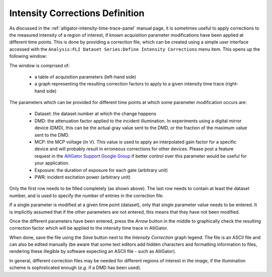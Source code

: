 .. _intensity-corrections-definition:

Intensity Corrections Definition
================================

As discussed in the :ref:`alligator-intensity-time-trace-panel` manual page, it 
is sometimes useful to apply corrections to the measured intensity of a region 
of interest, if known acquisition parameter modifications have been applied at 
different time points. This is done by providing a correction file, which can 
be created using a simple user interface accessed with the 
``Analysis:FLI Dataset Series:Define Intensity Corrections`` menu item. This 
opens up the following window:

.. image:: images/AlliGator-Define-Intensity-Corrections.png
   :align: center

The window is comprised of:

  * a table of acquisition parameters (left-hand side)
  * a graph representing the resulting correction factors to apply to a given 
    intensity time trace (right-hand side)

The parameters which can be provided for different time points at which some 
parameter modification occurs are:

  * Dataset: the dataset number at which the change happens
  * DMD: the attenuation factor applied to the incident illumination. In 
    experiments using a digital mirror device (DMD), this can be the actual 
    gray value sent to the DMD, or the fraction of the maximum value sent to 
    the DMD.
  * MCP: the MCP voltage (in V). This value is used to apply an interpolated 
    gain factor for a specific device and will probably result in erroneous 
    corrections for other devices. Please post a feature request in the 
    `AlliGator Support Google Group <https://groups.google.com/u/1/g/alligator-software-support>`_ 
    if better control over this parameter would be useful for your application.
  * Exposure: the duration of exposure for each gate (arbitrary unit)
  * PWR: incident excitation power (arbitrary unit)

Only the first row needs to be filled completely (as shown above). The last row 
needs to contain at least the dataset number, and is used to specify the number 
of entries in the correction file.

If a single parameter is modified at a given time point (dataset), only that 
single parameter value needs to be entered. It is implicitly assumed that if 
the other parameters are not entered, this means that they have not been 
modified.

Once the different parameters have been entered, press the *Arrow* button in 
the middle to graphically check the resulting correction factor which will be 
applied to the intensity time trace in AlliGator.

When done, save the file using the *Save* button next to the *Intensity 
Correction* graph legend. The file is an ASCII file and can also be edited 
manually (be aware that some text editors add hidden characters and formatting 
information to files, rendering these illegible by software expecting an ASCII 
file - such as AlliGator).

In general, different correction files may be needed for different regions of 
interest in the image, if the illumination scheme is sophisticated enough 
(*e.g.* if a DMD has been used).